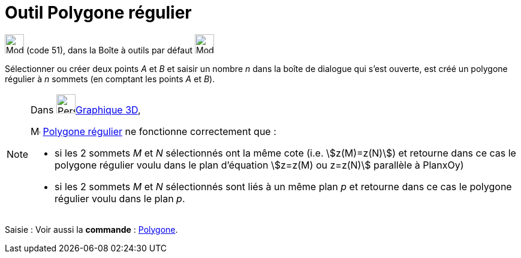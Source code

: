 = Outil Polygone régulier
:page-en: tools/Regular_Polygon
ifdef::env-github[:imagesdir: /fr/modules/ROOT/assets/images]

image:32px-Mode_regularpolygon.svg.png[Mode regularpolygon.svg,width=32,height=32] (code 51), dans la Boîte à outils par
défaut image:32px-Mode_polygon.svg.png[Mode polygon.svg,width=32,height=32]

Sélectionner ou créer deux points _A_ et _B_ et saisir un nombre _n_ dans la boîte de dialogue qui s’est ouverte, est
créé un polygone régulier à _n_ sommets (en comptant les points _A_ et _B_).

[NOTE]
====

Dans image:64px-Perspectives_algebra_3Dgraphics.svg.png[Perspectives algebra 3Dgraphics.svg,width=32,height=32]xref:/Graphique_3D.adoc[Graphique 3D],
 

image:32px-Mode_regularpolygon.svg.png[Mode regularpolygon.svg,width=16,height=16] xref:/tools/Polygone_régulier.adoc[Polygone régulier] ne fonctionne correctement que :

* si les 2 sommets _M_ et _N_ sélectionnés ont la même cote (i.e. stem:[z(M)=z(N)]) et retourne dans ce cas le polygone régulier voulu dans le plan d'équation stem:[z=z(M) ou z=z(N)] parallèle à PlanxOy)

* si les 2 sommets _M_ et _N_ sélectionnés sont liés à un même plan _p_ et retourne dans ce cas le polygone régulier voulu dans le plan _p_. 
====


[.kcode]#Saisie :# Voir aussi la *commande* : xref:/commands/Polygone.adoc[Polygone].
